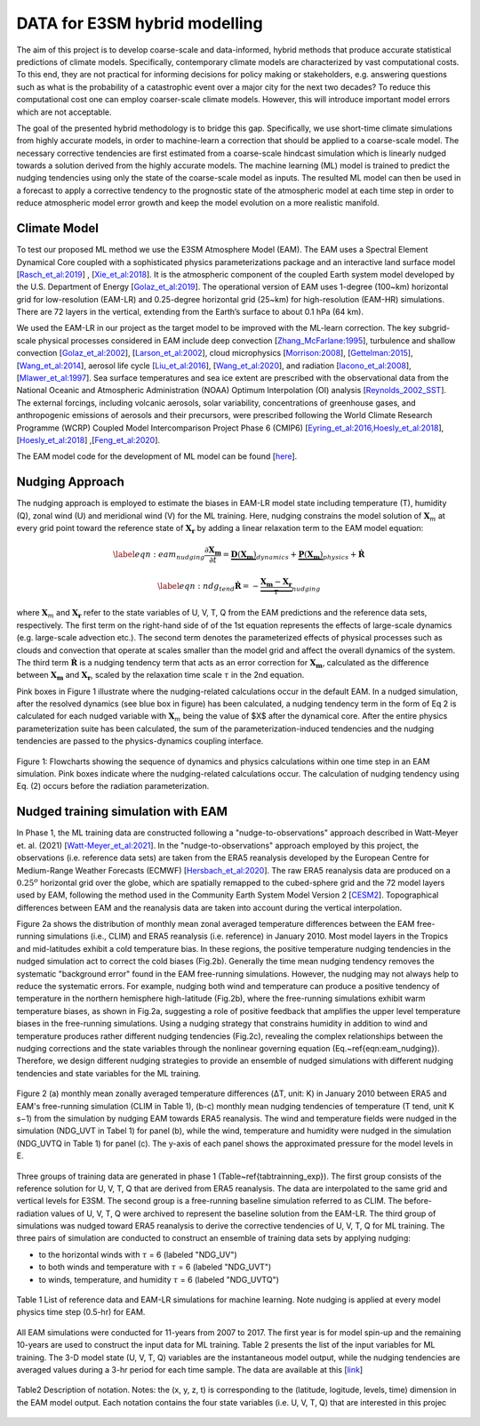 DATA for E3SM hybrid modelling
==============================

The aim of this project is to develop coarse-scale and data-informed, hybrid methods that produce accurate statistical predictions of climate models. Specifically,  contemporary climate models are characterized by vast computational costs. To this end, they are not practical for informing decisions for policy making or stakeholders, e.g. answering questions such as what is the probability of a catastrophic event over a major city for the next two decades? To reduce this computational cost one can employ coarser-scale climate models. However, this will introduce important model errors which are not acceptable.

The goal of the presented hybrid methodology is to bridge this gap. Specifically, we use short-time climate simulations from highly accurate models, in order to machine-learn a correction that should be applied to a coarse-scale model. The necessary corrective tendencies are first estimated from a coarse-scale hindcast simulation which is linearly nudged towards a solution derived from the highly accurate models. The machine learning (ML) model is trained to predict the nudging tendencies using only the state of
the coarse-scale model as inputs.  The resulted ML model can then be used in a forecast to apply a corrective tendency to the prognostic state of the atmospheric model at each time step in order to reduce atmospheric model error growth and keep the model evolution on a more realistic manifold.


Climate Model
-------------


To test our proposed ML method we use the E3SM Atmosphere Model (EAM). The EAM uses a Spectral Element Dynamical Core coupled with a sophisticated physics parameterizations package and an interactive land surface model [`Rasch_et_al:2019 <https://doi.org/10.1029/2019MS001629>`_] , [`Xie_et_al:2018 <https://doi.org/10.1029/2018MS001350>`_]. It is the atmospheric component of the coupled Earth system model developed by the U.S. Department of Energy [`Golaz_et_al:2019 <https://doi.org/10.1029/2018MS001603>`_]. The operational version of EAM uses 1-degree (100~km) horizontal grid for low-resolution (EAM-LR) and  0.25-degree horizontal grid (25~km) for high-resolution (EAM-HR) simulations. There are 72 layers in the vertical, extending from the Earth’s surface to about 0.1 hPa (64 km). 

We used the EAM-LR in our project as the target model to be improved with the ML-learn correction. The key subgrid-scale physical processes considered in EAM  include deep convection [`Zhang_McFarlane:1995 <https://doi.org/10.1080/07055900.1995.9649539>`_], turbulence and shallow convection [`Golaz_et_al:2002 <https://doi.org/10.1175/1520-0469(2002)059>`_], [`Larson_et_al:2002 <https://doi.org/10.1175/1520-0469(2002)059>`_], cloud microphysics [`Morrison:2008 <https://doi.org/10.1175/2008JCLI2105.1>`_], [`Gettelman:2015 <https://doi.org/10.1175/2008JCLI2105.1>`_], [`Wang_et_al:2014 <https://doi.org/10.5194/acp-14-10411-2014>`_], aerosol life cycle [`Liu_et_al:2016 <https://doi.org/10.5194/gmd-9-505-2016>`_], [`Wang_et_al:2020 <https://doi.org/10.1029/2019MS001851>`_], and radiation [`Iacono_et_al:2008 <https://doi.org/10.1029/2019MS001851>`_], [`Mlawer_et_al:1997 <https://doi.org/10.1029/97JD00237>`_]. Sea surface temperatures and sea ice extent are prescribed with the observational data from the National Oceanic and Atmospheric Administration (NOAA) Optimum Interpolation (OI) analysis [`Reynolds_2002_SST <https://doi.org/10.1175/1520-0442(2002)015>`_].  The external forcings, including volcanic 
aerosols, solar variability, concentrations of greenhouse gases, and anthropogenic emissions of aerosols and their precursors, were prescribed following the World Climate Research Programme (WCRP) Coupled Model Intercomparison Project Phase 6 (CMIP6) [`Eyring_et_al:2016,Hoesly_et_al:2018 <https://doi.org/10.5194/gmd-9-1937-2016>`_], [`Hoesly_et_al:2018 <https://doi.org/10.5194/gmd-11-369-2018>`_] ,[`Feng_et_al:2020 <https://doi.org/10.5194/gmd-13-461-2020>`_]. 

The EAM model code for the development of ML model can be found [`here <https://github.com/zhangshixuan1987/E3SM/tree/EAM.0_for_darpa>`_]. 



Nudging Approach 
----------------

The nudging approach is employed to estimate the biases in EAM-LR model state including temperature (T), humidity (Q), zonal wind (U) and meridional wind (V) for the ML training. Here, nudging constrains the model solution of :math:`\boldsymbol{X}_{m}` at every grid point toward the reference state of :math:`\boldsymbol{X}_{\boldsymbol{r}}` by adding a linear relaxation term to the EAM model equation:   

.. math::
    \begin{eqnarray} \label{eqn:eam_nudging}
    \dfrac{\partial \boldsymbol{X_m}}{\partial t} = 
        \underbrace {\boldsymbol{D} \left(\boldsymbol{X_m} \right)}_{dynamics} 
        +  \underbrace {\boldsymbol{P} \left(\boldsymbol{X_m} \right)}_{physics} 
        + \boldsymbol{\dot{R}} 
    \end{eqnarray}

.. math::
    \begin{eqnarray}  \label{eqn:ndg_tend}
    \boldsymbol{\dot{R}} = - \underbrace { \dfrac{ \boldsymbol{X_m} - \boldsymbol{X_r}}{\tau}}_{nudging} 
    \end{eqnarray}

where :math:`\boldsymbol{X}_{m}` and :math:`\boldsymbol{X}_{\boldsymbol{r}}`  refer to the state variables of U, V, T, Q from the EAM predictions and the reference data sets, respectively. The first term on the right-hand side of of the 1st equation represents the effects of large-scale dynamics (e.g. large-scale advection etc.). The second term denotes the parameterized effects of physical processes such as clouds and convection that operate at scales smaller than the model grid and affect the overall dynamics of the system. The third term :math:`\dot{\boldsymbol{R}}` is a nudging tendency term that acts as an error correction for :math:`\boldsymbol{X}_{\boldsymbol{m}}`, calculated as the difference between :math:`\boldsymbol{X}_{\boldsymbol{m}}` and :math:`\boldsymbol{X}_{\boldsymbol{r}}`, scaled by the relaxation time scale :math:`\tau` in the 2nd equation.

Pink boxes in Figure 1 illustrate where the nudging-related calculations occur in the default EAM. In a nudged simulation,  after the resolved dynamics (see blue box in figure) has been calculated,  a nudging tendency term in the form of Eq 2 is calculated for each nudged variable with  :math:`\boldsymbol{X}_{m}` being the value of $X$ after the dynamical core. After the entire physics parameterization suite has been calculated, the sum of the parameterization-induced tendencies and the nudging tendencies are passed to the physics-dynamics coupling interface.


.. figure:: Data_figs/e3sm_nudging_flow.png
  :width: 900
  :align: center
  :alt: Alternative text

  Figure 1: Flowcharts showing the sequence of dynamics and physics calculations within one time step in an EAM simulation. Pink boxes indicate where the nudging-related calculations occur. The calculation of nudging tendency using Eq. (2) occurs before the radiation parameterization.


Nudged training simulation with EAM
-----------------------------------

In Phase 1, the ML training data are constructed following a "nudge-to-observations" approach described in Watt-Meyer et. al. (2021) [`Watt-Meyer_et_al:2021 <https://doi.org/10.1029/2021GL092555>`_]. In the "nudge-to-observations"  approach employed by this project, the observations (i.e. reference data sets) are taken from the ERA5 reanalysis developed by the European Centre for Medium-Range Weather Forecasts (ECMWF) [`Hersbach_et_al:2020 <https://doi.org/10.1002/qj.3803>`_]. The raw ERA5 reanalysis data are produced on a :math:`0.25^{o}` horizontal grid over the globe, which are spatially remapped to the cubed-sphere grid and the 72 model layers used by EAM, following the method used in the Community Earth System Model Version 2 [`CESM2 <https://ncar.github.io/CAM/doc/build/html/users_guide/physics-modifications-via-the-namelist.html#nudging>`_]. Topographical differences between EAM and the reanalysis data are taken into account during the vertical interpolation. 

Figure 2a shows the distribution of monthly mean zonal averaged temperature differences between the EAM free-running simulations (i.e., CLIM) and ERA5 reanalysis (i.e. reference) in January 2010. Most model layers in the Tropics and mid-latitudes exhibit a cold temperature bias. In these regions, the positive temperature nudging tendencies in the nudged simulation act to correct the cold biases (Fig.2b).  Generally the time mean nudging tendency removes the systematic "background error" found in the EAM free-running simulations. However, the nudging may not always help to reduce the systematic errors. For example, nudging both wind and temperature can produce a positive tendency of temperature in the northern hemisphere high-latitude (Fig.2b), where the free-running simulations exhibit warm temperature biases, as shown in Fig.2a, suggesting a role of positive feedback that amplifies the upper level temperature biases in the free-running simulations. Using a nudging strategy that constrains humidity in addition to wind and temperature produces rather different nudging tendencies (Fig.2c), revealing the complex relationships between the nudging corrections and the state variables through the nonlinear governing equation (Eq.~\ref{eqn:eam_nudging}). Therefore, we design different nudging strategies to provide an ensemble of nudged simulations with different nudging tendencies and state variables for the ML training.

.. figure:: Data_figs/mean_bias.png
  :width: 800
  :align: center
  :alt: Alternative text
  
  Figure 2 (a) monthly mean zonally averaged temperature differences (ΔT, unit: K) in January 2010 between ERA5 and EAM's free-running simulation (CLIM in Table 1), (b-c) monthly mean nudging tendencies of temperature (T tend, unit K s−1) from the simulation by nudging EAM towards ERA5 reanalysis. The wind and temperature fields were nudged in the simulation (NDG_UVT in Tabel 1) for panel (b), while the wind, temperature and humidity were nudged in the simulation (NDG_UVTQ in Table 1) for panel (c). The y-axis of each panel shows the approximated pressure for the model levels in E.

Three groups of training data are generated in phase 1 (Table~\ref{tabtrainning_exp}). The first group consists of the reference solution for U, V, T, Q that are derived from ERA5 reanalysis. The data are interpolated to the same grid and vertical levels for E3SM. The second group is a free-running baseline simulation referred to as CLIM. The before-radiation values of U, V, T, Q were archived to represent the baseline solution from the EAM-LR. The third group of simulations was nudged toward ERA5 reanalysis to derive the corrective tendencies of U, V, T, Q for ML training. The three pairs of  simulation are conducted to construct an ensemble of training data sets by applying nudging:

- to the horizontal winds with :math:`\tau` = 6  (labeled "NDG\_UV")
- to both winds and temperature  with :math:`\tau` = 6 (labeled "NDG\_UVT")
- to winds, temperature, and humidity :math:`\tau` = 6 (labeled "NDG\_UVTQ") 


.. figure:: Data_figs/table_1.png
  :width: 800
  :align: center
  :alt: Alternative text

  Table 1 List of reference data and EAM-LR simulations for machine learning. Note nudging is applied at every model physics time step (0.5-hr) for EAM.



All EAM simulations were conducted for 11-years from 2007 to 2017. The first year is for model spin-up and the remaining 10-years are used to construct the input data for ML training. Table 2 presents the list of the input variables for ML training. The  3-D model state (U, V, T, Q)  variables are the instantaneous model output, while the nudging tendencies are averaged values during a 3-hr period for each time sample. The data are available at this [`link <https://portal.nersc.gov/cfs/e3sm/zhan391/darpa_temporary_data_share/SE_PG2/>`_]

.. figure:: Data_figs/table_2.png
  :width: 600
  :align: center
  :alt: Alternative text

  Table2 Description of notation. Notes: the (x, y, z, t) is corresponding to the (latitude, logitude, levels, time) dimension in the EAM model output. Each notation contains the four state variables (i.e. U, V, T, Q) that are interested in this projec


